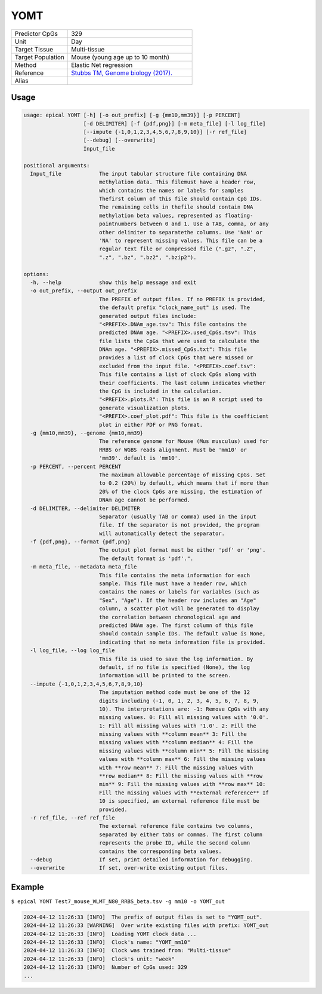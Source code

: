 YOMT
=====

.. csv-table::
   :widths: 25, 55

   "Predictor CpGs", "329"
   "Unit", "Day"
   "Target Tissue", "Multi-tissue"
   "Target Population", "Mouse (young age up to 10 month)"
   "Method", "Elastic Net regression"
   "Reference", "`Stubbs TM, Genome biology (2017). <https://pubmed.ncbi.nlm.nih.gov/28399939/>`_"
   "Alias", ""

Usage
-----
.. code-block:: text

 usage: epical YOMT [-h] [-o out_prefix] [-g {mm10,mm39}] [-p PERCENT]
                    [-d DELIMITER] [-f {pdf,png}] [-m meta_file] [-l log_file]
                    [--impute {-1,0,1,2,3,4,5,6,7,8,9,10}] [-r ref_file]
                    [--debug] [--overwrite]
                    Input_file

 positional arguments:
   Input_file            The input tabular structure file containing DNA
                         methylation data. This filemust have a header row,
                         which contains the names or labels for samples
                         Thefirst column of this file should contain CpG IDs.
                         The remaining cells in thefile should contain DNA
                         methylation beta values, represented as floating-
                         pointnumbers between 0 and 1. Use a TAB, comma, or any
                         other delimiter to separatethe columns. Use 'NaN' or
                         'NA' to represent missing values. This file can be a
                         regular text file or compressed file (".gz", ".Z",
                         ".z", ".bz", ".bz2", ".bzip2").

 options:
   -h, --help            show this help message and exit
   -o out_prefix, --output out_prefix
                         The PREFIX of output files. If no PREFIX is provided,
                         the default prefix "clock_name_out" is used. The
                         generated output files include:
                         "<PREFIX>.DNAm_age.tsv": This file contains the
                         predicted DNAm age. "<PREFIX>.used_CpGs.tsv": This
                         file lists the CpGs that were used to calculate the
                         DNAm age. "<PREFIX>.missed_CpGs.txt": This file
                         provides a list of clock CpGs that were missed or
                         excluded from the input file. "<PREFIX>.coef.tsv":
                         This file contains a list of clock CpGs along with
                         their coefficients. The last column indicates whether
                         the CpG is included in the calculation.
                         "<PREFIX>.plots.R": This file is an R script used to
                         generate visualization plots.
                         "<PREFIX>.coef_plot.pdf": This file is the coefficient
                         plot in either PDF or PNG format.
   -g {mm10,mm39}, --genome {mm10,mm39}
                         The reference genome for Mouse (Mus musculus) used for
                         RRBS or WGBS reads alignment. Must be 'mm10' or
                         'mm39'. default is 'mm10'.
   -p PERCENT, --percent PERCENT
                         The maximum allowable percentage of missing CpGs. Set
                         to 0.2 (20%) by default, which means that if more than
                         20% of the clock CpGs are missing, the estimation of
                         DNAm age cannot be performed.
   -d DELIMITER, --delimiter DELIMITER
                         Separator (usually TAB or comma) used in the input
                         file. If the separator is not provided, the program
                         will automatically detect the separator.
   -f {pdf,png}, --format {pdf,png}
                         The output plot format must be either 'pdf' or 'png'.
                         The default format is 'pdf'.".
   -m meta_file, --metadata meta_file
                         This file contains the meta information for each
                         sample. This file must have a header row, which
                         contains the names or labels for variables (such as
                         "Sex", "Age"). If the header row includes an "Age"
                         column, a scatter plot will be generated to display
                         the correlation between chronological age and
                         predicted DNAm age. The first column of this file
                         should contain sample IDs. The default value is None,
                         indicating that no meta information file is provided.
   -l log_file, --log log_file
                         This file is used to save the log information. By
                         default, if no file is specified (None), the log
                         information will be printed to the screen.
   --impute {-1,0,1,2,3,4,5,6,7,8,9,10}
                         The imputation method code must be one of the 12
                         digits including (-1, 0, 1, 2, 3, 4, 5, 6, 7, 8, 9,
                         10). The interpretations are: -1: Remove CpGs with any
                         missing values. 0: Fill all missing values with '0.0'.
                         1: Fill all missing values with '1.0'. 2: Fill the
                         missing values with **column mean** 3: Fill the
                         missing values with **column median** 4: Fill the
                         missing values with **column min** 5: Fill the missing
                         values with **column max** 6: Fill the missing values
                         with **row mean** 7: Fill the missing values with
                         **row median** 8: Fill the missing values with **row
                         min** 9: Fill the missing values with **row max** 10:
                         Fill the missing values with **external reference** If
                         10 is specified, an external reference file must be
                         provided.
   -r ref_file, --ref ref_file
                         The external reference file contains two columns,
                         separated by either tabs or commas. The first column
                         represents the probe ID, while the second column
                         contains the corresponding beta values.
   --debug               If set, print detailed information for debugging.
   --overwrite           If set, over-write existing output files.

Example
-------

``$ epical YOMT Test7_mouse_WLMT_N80_RRBS_beta.tsv -g mm10 -o YOMT_out``

.. code-block:: text

 2024-04-12 11:26:33 [INFO]  The prefix of output files is set to "YOMT_out".
 2024-04-12 11:26:33 [WARNING]  Over write existing files with prefix: YOMT_out
 2024-04-12 11:26:33 [INFO]  Loading YOMT clock data ...
 2024-04-12 11:26:33 [INFO]  Clock's name: "YOMT_mm10"
 2024-04-12 11:26:33 [INFO]  Clock was trained from: "Multi-tissue"
 2024-04-12 11:26:33 [INFO]  Clock's unit: "week"
 2024-04-12 11:26:33 [INFO]  Number of CpGs used: 329
 ...


